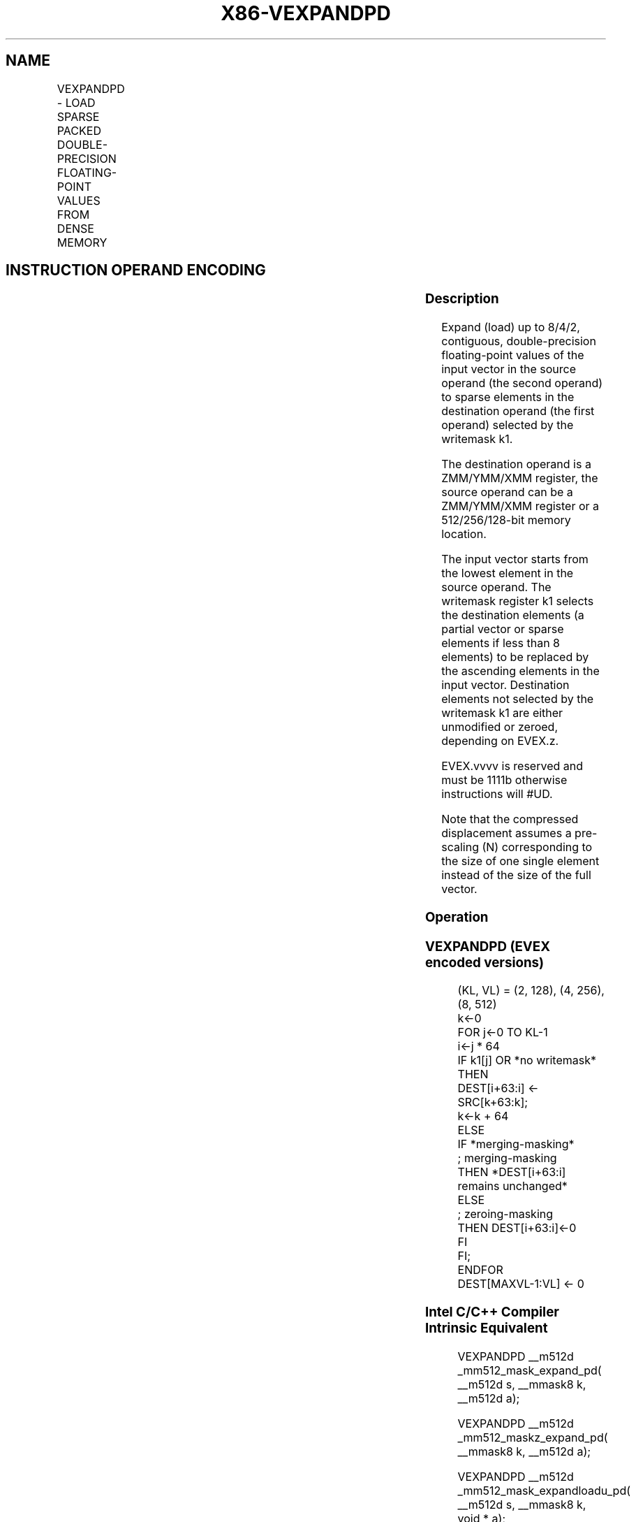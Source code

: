 .nh
.TH "X86-VEXPANDPD" "7" "May 2019" "TTMO" "Intel x86-64 ISA Manual"
.SH NAME
VEXPANDPD - LOAD SPARSE PACKED DOUBLE-PRECISION FLOATING-POINT VALUES FROM DENSE MEMORY
.TS
allbox;
l l l l l 
l l l l l .
\fB\fCOpcode/Instruction\fR	\fB\fCOp/En\fR	\fB\fC64/32 bit Mode Support\fR	\fB\fCCPUID Feature Flag\fR	\fB\fCDescription\fR
T{
EVEX.128.66.0F38.W1 88 /r VEXPANDPD xmm1 {k1}{z}, xmm2/m128
T}
	A	V/V	AVX512VL AVX512F	T{
Expand packed double\-precision floating\-point values from xmm2/m128 to xmm1 using writemask k1.
T}
T{
EVEX.256.66.0F38.W1 88 /r VEXPANDPD ymm1 {k1}{z}, ymm2/m256
T}
	A	V/V	AVX512VL AVX512F	T{
Expand packed double\-precision floating\-point values from ymm2/m256 to ymm1 using writemask k1.
T}
T{
EVEX.512.66.0F38.W1 88 /r VEXPANDPD zmm1 {k1}{z}, zmm2/m512
T}
	A	V/V	AVX512F	T{
Expand packed double\-precision floating\-point values from zmm2/m512 to zmm1 using writemask k1.
T}
.TE

.SH INSTRUCTION OPERAND ENCODING
.TS
allbox;
l l l l l l 
l l l l l l .
Op/En	Tuple Type	Operand 1	Operand 2	Operand 3	Operand 4
A	Tuple1 Scalar	ModRM:reg (w)	ModRM:r/m (r)	NA	NA
.TE

.SS Description
.PP
Expand (load) up to 8/4/2, contiguous, double\-precision floating\-point
values of the input vector in the source operand (the second operand) to
sparse elements in the destination operand (the first operand) selected
by the writemask k1.

.PP
The destination operand is a ZMM/YMM/XMM register, the source operand
can be a ZMM/YMM/XMM register or a 512/256/128\-bit memory location.

.PP
The input vector starts from the lowest element in the source operand.
The writemask register k1 selects the destination elements (a partial
vector or sparse elements if less than 8 elements) to be replaced by the
ascending elements in the input vector. Destination elements not
selected by the writemask k1 are either unmodified or zeroed, depending
on EVEX.z.

.PP
EVEX.vvvv is reserved and must be 1111b otherwise instructions will
#UD.

.PP
Note that the compressed displacement assumes a pre\-scaling (N)
corresponding to the size of one single element instead of the size of
the full vector.

.SS Operation
.SS VEXPANDPD (EVEX encoded versions)
.PP
.RS

.nf
(KL, VL) = (2, 128), (4, 256), (8, 512)
k←0
FOR j←0 TO KL\-1
    i←j * 64
    IF k1[j] OR *no writemask*
        THEN
            DEST[i+63:i] ← SRC[k+63:k];
            k←k + 64
        ELSE
            IF *merging\-masking*
                        ; merging\-masking
                THEN *DEST[i+63:i] remains unchanged*
                ELSE
                        ; zeroing\-masking
                    THEN DEST[i+63:i]←0
            FI
    FI;
ENDFOR
DEST[MAXVL\-1:VL] ← 0

.fi
.RE

.SS Intel C/C++ Compiler Intrinsic Equivalent
.PP
.RS

.nf
VEXPANDPD \_\_m512d \_mm512\_mask\_expand\_pd( \_\_m512d s, \_\_mmask8 k, \_\_m512d a);

VEXPANDPD \_\_m512d \_mm512\_maskz\_expand\_pd( \_\_mmask8 k, \_\_m512d a);

VEXPANDPD \_\_m512d \_mm512\_mask\_expandloadu\_pd( \_\_m512d s, \_\_mmask8 k, void * a);

VEXPANDPD \_\_m512d \_mm512\_maskz\_expandloadu\_pd( \_\_mmask8 k, void * a);

VEXPANDPD \_\_m256d \_mm256\_mask\_expand\_pd( \_\_m256d s, \_\_mmask8 k, \_\_m256d a);

VEXPANDPD \_\_m256d \_mm256\_maskz\_expand\_pd( \_\_mmask8 k, \_\_m256d a);

VEXPANDPD \_\_m256d \_mm256\_mask\_expandloadu\_pd( \_\_m256d s, \_\_mmask8 k, void * a);

VEXPANDPD \_\_m256d \_mm256\_maskz\_expandloadu\_pd( \_\_mmask8 k, void * a);

VEXPANDPD \_\_m128d \_mm\_mask\_expand\_pd( \_\_m128d s, \_\_mmask8 k, \_\_m128d a);

VEXPANDPD \_\_m128d \_mm\_maskz\_expand\_pd( \_\_mmask8 k, \_\_m128d a);

VEXPANDPD \_\_m128d \_mm\_mask\_expandloadu\_pd( \_\_m128d s, \_\_mmask8 k, void * a);

VEXPANDPD \_\_m128d \_mm\_maskz\_expandloadu\_pd( \_\_mmask8 k, void * a);

.fi
.RE

.SS SIMD Floating\-Point Exceptions
.PP
None

.SS Other Exceptions
.PP
See Exceptions Type E4.nb.

.TS
allbox;
l l 
l l .
#UD	If EVEX.vvvv != 1111B.
.TE

.SH SEE ALSO
.PP
x86\-manpages(7) for a list of other x86\-64 man pages.

.SH COLOPHON
.PP
This UNOFFICIAL, mechanically\-separated, non\-verified reference is
provided for convenience, but it may be incomplete or broken in
various obvious or non\-obvious ways. Refer to Intel® 64 and IA\-32
Architectures Software Developer’s Manual for anything serious.

.br
This page is generated by scripts; therefore may contain visual or semantical bugs. Please report them (or better, fix them) on https://github.com/ttmo-O/x86-manpages.

.br
Copyleft TTMO 2020 (Turkish Unofficial Chamber of Reverse Engineers - https://ttmo.re).
